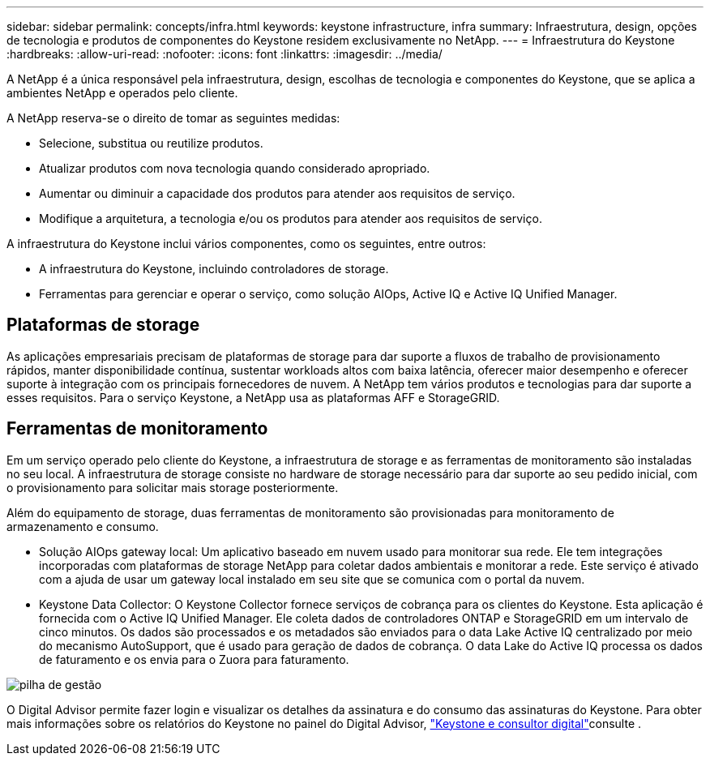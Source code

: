 ---
sidebar: sidebar 
permalink: concepts/infra.html 
keywords: keystone infrastructure, infra 
summary: Infraestrutura, design, opções de tecnologia e produtos de componentes do Keystone residem exclusivamente no NetApp. 
---
= Infraestrutura do Keystone
:hardbreaks:
:allow-uri-read: 
:nofooter: 
:icons: font
:linkattrs: 
:imagesdir: ../media/


[role="lead"]
A NetApp é a única responsável pela infraestrutura, design, escolhas de tecnologia e componentes do Keystone, que se aplica a ambientes NetApp e operados pelo cliente.

A NetApp reserva-se o direito de tomar as seguintes medidas:

* Selecione, substitua ou reutilize produtos.
* Atualizar produtos com nova tecnologia quando considerado apropriado.
* Aumentar ou diminuir a capacidade dos produtos para atender aos requisitos de serviço.
* Modifique a arquitetura, a tecnologia e/ou os produtos para atender aos requisitos de serviço.


A infraestrutura do Keystone inclui vários componentes, como os seguintes, entre outros:

* A infraestrutura do Keystone, incluindo controladores de storage.
* Ferramentas para gerenciar e operar o serviço, como solução AIOps, Active IQ e Active IQ Unified Manager.




== Plataformas de storage

As aplicações empresariais precisam de plataformas de storage para dar suporte a fluxos de trabalho de provisionamento rápidos, manter disponibilidade contínua, sustentar workloads altos com baixa latência, oferecer maior desempenho e oferecer suporte à integração com os principais fornecedores de nuvem. A NetApp tem vários produtos e tecnologias para dar suporte a esses requisitos. Para o serviço Keystone, a NetApp usa as plataformas AFF e StorageGRID.



== Ferramentas de monitoramento

Em um serviço operado pelo cliente do Keystone, a infraestrutura de storage e as ferramentas de monitoramento são instaladas no seu local. A infraestrutura de storage consiste no hardware de storage necessário para dar suporte ao seu pedido inicial, com o provisionamento para solicitar mais storage posteriormente.

Além do equipamento de storage, duas ferramentas de monitoramento são provisionadas para monitoramento de armazenamento e consumo.

* Solução AIOps gateway local: Um aplicativo baseado em nuvem usado para monitorar sua rede. Ele tem integrações incorporadas com plataformas de storage NetApp para coletar dados ambientais e monitorar a rede. Este serviço é ativado com a ajuda de usar um gateway local instalado em seu site que se comunica com o portal da nuvem.
* Keystone Data Collector: O Keystone Collector fornece serviços de cobrança para os clientes do Keystone. Esta aplicação é fornecida com o Active IQ Unified Manager. Ele coleta dados de controladores ONTAP e StorageGRID em um intervalo de cinco minutos. Os dados são processados e os metadados são enviados para o data Lake Active IQ centralizado por meio do mecanismo AutoSupport, que é usado para geração de dados de cobrança. O data Lake do Active IQ processa os dados de faturamento e os envia para o Zuora para faturamento.


image:mgmt-stack.png["pilha de gestão"]

O Digital Advisor permite fazer login e visualizar os detalhes da assinatura e do consumo das assinaturas do Keystone. Para obter mais informações sobre os relatórios do Keystone no painel do Digital Advisor, link:../integrations/keystone-aiq.html["Keystone e consultor digital"]consulte .
